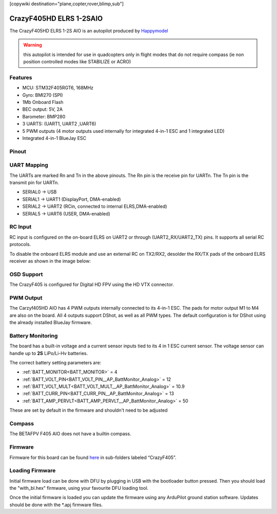 .. _common-crazyf405:
[copywiki destination="plane,copter,rover,blimp,sub"]

========================
CrazyF405HD ELRS 1-2SAIO
========================

The CrazyF405HD ELRS 1-2S AIO is an autopilot produced by `Happymodel <https://www.happymodel.cn/index.php/2023/05/26/crazyf405hd-elrs-1-2s-aio-fc-built-in-uart-elrs-receiver-and-12a-blheli_s-esc/.>`_

.. warning:: this autopilot is intended for use in quadcopters only in flight modes that do not require compass (ie non position controlled modes like STABILIZE or ACRO)

Features
========
* MCU: STM32F405RGT6, 168MHz
* Gyro: BMI270 (SPI)
* 1Mb Onboard Flash
* BEC output: 5V, 2A
* Barometer: BMP280
* 3 UARTS: (UART1, UART2 ,UART6)
* 5 PWM outputs (4 motor outputs used internally for integrated 4-in-1 ESC and 1 integrated LED)
* Integrated 4-in-1 BlueJay ESC

Pinout
======

.. image:: ../../../images/CrazyF405HD_pinout.jpg
   :target: ../_images/CrazyF405HD_pinout.jpg

UART Mapping
============

The UARTs are marked Rn and Tn in the above pinouts. The Rn pin is the
receive pin for UARTn. The Tn pin is the transmit pin for UARTn.

* SERIAL0 -> USB
* SERIAL1 -> UART1 (DisplayPort, DMA-enabled)
* SERIAL2 -> UART2 (RCin, connected to internal ELRS,DMA-enabled)
* SERIAL5 -> UART6 (USER, DMA-enabled)

RC Input
========

RC input is configured on the on-board ELRS on UART2 or through (UART2_RX/UART2_TX) pins. It supports all serial RC protocols.

To disable the onboard ELRS module and use an external RC on TX2/RX2, desolder the RX/TX pads of the onboard ELRS receiver as shown in the image below:

.. image:: ../../../images/CrazyF405_external_elrs.jpg
    :target: ../_images/CrazyF405_external_elrs.jpg

OSD Support
===========
The CrazyF405 is configured for Digital HD FPV using the HD VTX connector.

PWM Output
==========
The Carzyf405HD AIO has 4 PWM outputs internally connected to its 4-in-1 ESC. The pads for motor output M1 to M4 are also on the board. All 4 outputs support DShot, as well as all PWM types. The default configuration is for DShot using the already installed BlueJay firmware.

Battery Monitoring
==================
The board has a built-in voltage and a current sensor inputs tied to its 4 in 1 ESC current sensor. The voltage sensor can handle up to **2S**
LiPo/Li-Hv batteries.

The correct battery setting parameters are:

* :ref:`BATT_MONITOR<BATT_MONITOR>` = 4
* :ref:`BATT_VOLT_PIN<BATT_VOLT_PIN__AP_BattMonitor_Analog>` = 12
* :ref:`BATT_VOLT_MULT<BATT_VOLT_MULT__AP_BattMonitor_Analog>` = 10.9
* :ref:`BATT_CURR_PIN<BATT_CURR_PIN__AP_BattMonitor_Analog>` = 13
* :ref:`BATT_AMP_PERVLT<BATT_AMP_PERVLT__AP_BattMonitor_Analog>` = 50

These are set by default in the firmware and shouldn't need to be adjusted

Compass
=======

The BETAFPV F405 AIO does not have a builtin compass.

Firmware
========
Firmware for this board can be found `here <firmware.ardupilot.org>`_ in sub-folders labeled “CrazyF405”.

Loading Firmware
================
Initial firmware load can be done with DFU by plugging in USB with the
bootloader button pressed. Then you should load the "with_bl.hex"
firmware, using your favourite DFU loading tool.

Once the initial firmware is loaded you can update the firmware using
any ArduPilot ground station software. Updates should be done with the
\*.apj firmware files.
